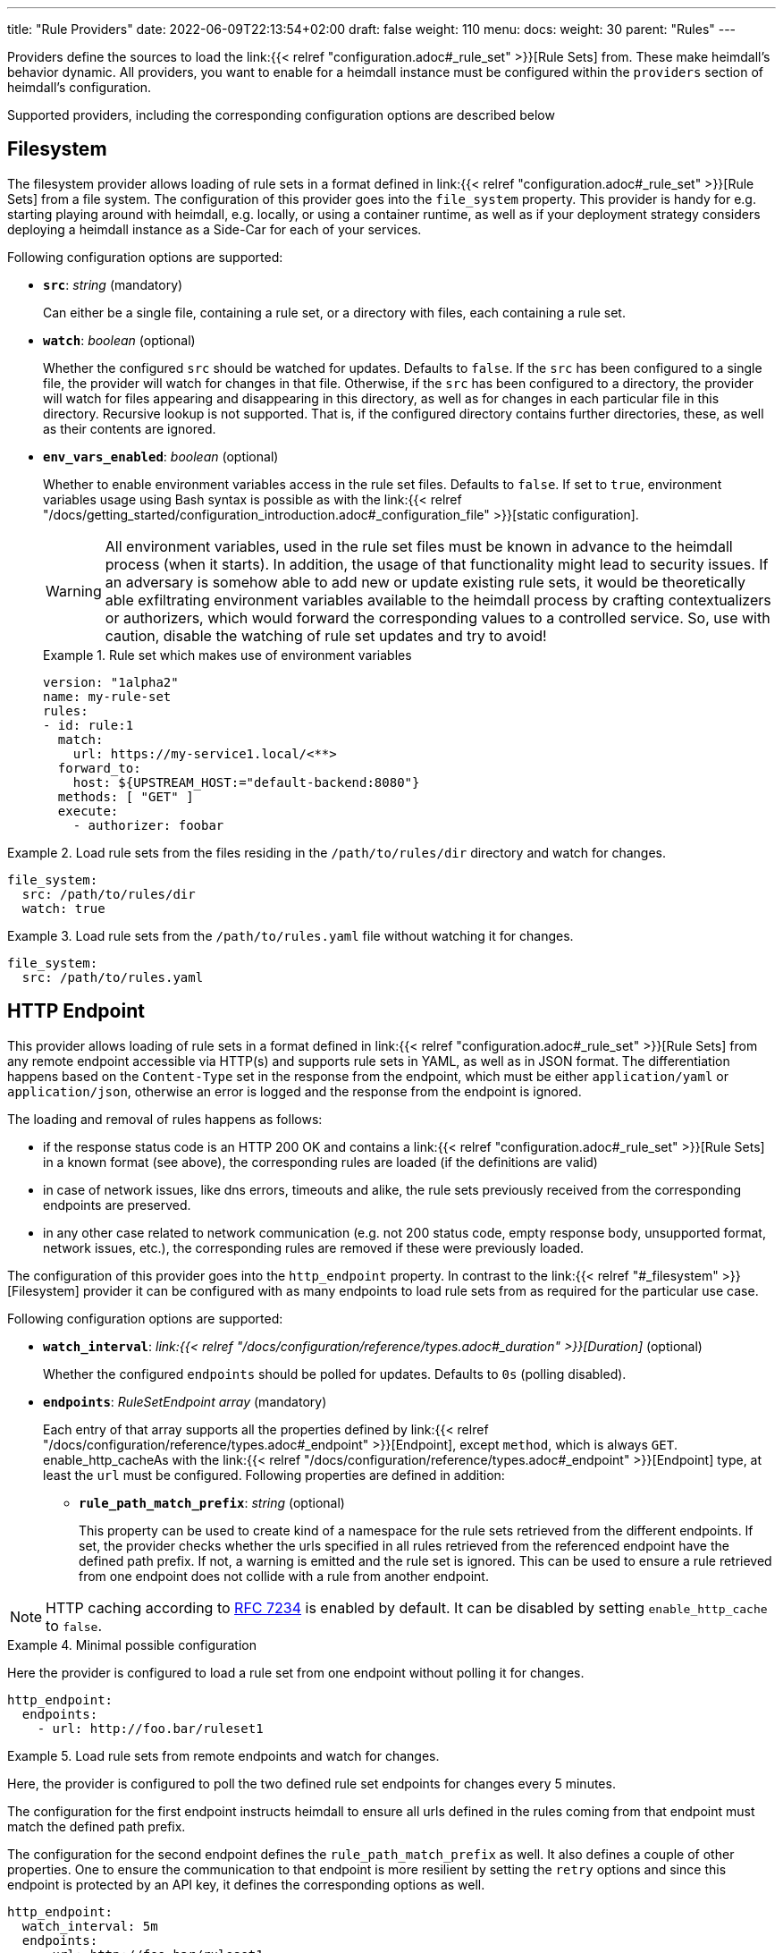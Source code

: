 ---
title: "Rule Providers"
date: 2022-06-09T22:13:54+02:00
draft: false
weight: 110
menu:
  docs:
    weight: 30
    parent: "Rules"
---

Providers define the sources to load the link:{{< relref "configuration.adoc#_rule_set" >}}[Rule Sets] from. These make heimdall's behavior dynamic. All providers, you want to enable for a heimdall instance must be configured within the `providers` section of heimdall's configuration.

Supported providers, including the corresponding configuration options are described below

== Filesystem

The filesystem provider allows loading of rule sets in a format defined in link:{{< relref "configuration.adoc#_rule_set" >}}[Rule Sets] from a file system. The configuration of this provider goes into the `file_system` property. This provider is handy for e.g. starting playing around with heimdall, e.g. locally, or using a container runtime, as well as if your deployment strategy considers deploying a heimdall instance as a Side-Car for each of your services.

Following configuration options are supported:

* *`src`*: _string_ (mandatory)
+
Can either be a single file, containing a rule set, or a directory with files, each containing a rule set.

* *`watch`*: _boolean_ (optional)
+
Whether the configured `src` should be watched for updates. Defaults to `false`. If the `src` has been configured to a single file, the provider will watch for changes in that file. Otherwise, if the `src` has been configured to a directory, the provider will watch for files appearing and disappearing in this directory, as well as for changes in each particular file in this directory. Recursive lookup is not supported. That is, if the configured directory contains further directories, these, as well as their contents are ignored.

* *`env_vars_enabled`*: _boolean_ (optional)
+
Whether to enable environment variables access in the rule set files. Defaults to `false`. If set to `true`, environment variables usage using Bash syntax is possible as with the link:{{< relref "/docs/getting_started/configuration_introduction.adoc#_configuration_file" >}}[static configuration].
+
WARNING: All environment variables, used in the rule set files must be known in advance to the heimdall process (when it starts). In addition, the usage of that functionality might lead to security issues. If an adversary is somehow able to add new or update existing rule sets, it would be theoretically able exfiltrating environment variables available to the heimdall process by crafting contextualizers or authorizers, which would forward the corresponding values to a controlled service. So, use with caution, disable the watching of rule set updates and try to avoid!
+
.Rule set which makes use of environment variables
====
[source, yaml]
----
version: "1alpha2"
name: my-rule-set
rules:
- id: rule:1
  match:
    url: https://my-service1.local/<**>
  forward_to:
    host: ${UPSTREAM_HOST:="default-backend:8080"}
  methods: [ "GET" ]
  execute:
    - authorizer: foobar
----
====


.Load rule sets from the files residing in the  `/path/to/rules/dir` directory and watch for changes.
====
[source, yaml]
----
file_system:
  src: /path/to/rules/dir
  watch: true
----
====

.Load rule sets from the `/path/to/rules.yaml` file without watching it for changes.
====
[source, yaml]
----
file_system:
  src: /path/to/rules.yaml
----
====

== HTTP Endpoint

This provider allows loading of rule sets in a format defined in link:{{< relref "configuration.adoc#_rule_set" >}}[Rule Sets] from any remote endpoint accessible via HTTP(s) and supports rule sets in YAML, as well as in JSON format. The differentiation happens based on the `Content-Type` set in the response from the endpoint, which must be either `application/yaml` or `application/json`, otherwise an error is logged and the response from the endpoint is ignored.

The loading and removal of rules happens as follows:

* if the response status code is an HTTP 200 OK and contains a link:{{< relref "configuration.adoc#_rule_set" >}}[Rule Sets] in a known format (see above), the corresponding rules are loaded (if the definitions are valid)
* in case of network issues, like dns errors, timeouts and alike, the rule sets previously received from the corresponding endpoints are preserved.
* in any other case related to network communication (e.g. not 200 status code, empty response body, unsupported format, network issues, etc.), the corresponding rules are removed if these were previously loaded.

The configuration of this provider goes into the `http_endpoint` property. In contrast to the link:{{< relref "#_filesystem" >}}[Filesystem] provider it can be configured with as many endpoints to load rule sets from as required for the particular use case.

Following configuration options are supported:

* *`watch_interval`*: _link:{{< relref "/docs/configuration/reference/types.adoc#_duration" >}}[Duration]_ (optional)
+
Whether the configured `endpoints` should be polled for updates. Defaults to `0s` (polling disabled).

* *`endpoints`*: _RuleSetEndpoint array_ (mandatory)
+
Each entry of that array supports all the properties defined by link:{{< relref "/docs/configuration/reference/types.adoc#_endpoint" >}}[Endpoint], except `method`, which is always `GET`. enable_http_cacheAs with the link:{{< relref "/docs/configuration/reference/types.adoc#_endpoint" >}}[Endpoint] type, at least the `url` must be configured. Following properties are defined in addition:
+
** *`rule_path_match_prefix`*: _string_ (optional)
+
This property can be used to create kind of a namespace for the rule sets retrieved from the different endpoints. If set, the provider checks whether the urls specified in all rules retrieved from the referenced endpoint have the defined path prefix. If not, a warning is emitted and the rule set is ignored. This can be used to ensure a rule retrieved from one endpoint does not collide with a rule from another endpoint.

NOTE: HTTP caching according to https://www.rfc-editor.org/rfc/rfc7234[RFC 7234] is enabled by default. It can be disabled by setting `enable_http_cache` to `false`.

.Minimal possible configuration
====
Here the provider is configured to load a rule set from one endpoint without polling it for changes.

[source, yaml]
----
http_endpoint:
  endpoints:
    - url: http://foo.bar/ruleset1
----
====

.Load rule sets from remote endpoints and watch for changes.
====

Here, the provider is configured to poll the two defined rule set endpoints for changes every 5 minutes.

The configuration for the first endpoint instructs heimdall to ensure all urls defined in the rules coming from that endpoint must match the defined path prefix.

The configuration for the second endpoint defines the `rule_path_match_prefix` as well. It also defines a couple of other properties. One to ensure the communication to that endpoint is more resilient by setting the `retry` options and since this endpoint is protected by an API key, it defines the corresponding options as well.

[source, yaml]
----
http_endpoint:
  watch_interval: 5m
  endpoints:
    - url: http://foo.bar/ruleset1
      rule_path_match_prefix: /foo/bar
    - url: http://foo.bar/ruleset2
      rule_path_match_prefix: /bar/foo
      retry:
        give_up_after: 5s
        max_delay: 250ms
      auth:
        type: api_key
        config:
          name: X-Api-Key
          value: super-secret
          in: header
----
====

== Cloud Blob

This provider allows loading of rule sets in a format defined in link:{{< relref "configuration.adoc#_rule_set" >}}[Rule Sets] from cloud blobs, like AWS S3 buckets, Google Cloud Storage, Azure Blobs, or other API compatible implementations and supports rule sets in YAML, as well as in JSON format. The differentiation happens based on the `Content-Type` set in the metadata of the loaded blob, which must be either `application/yaml` or `application/json`, otherwise an error is logged and the blob is ignored.

The loading and removal of rules happens as follows:

* if the response status code is an HTTP 200 OK and contains a rule set in a known format (see above), the corresponding rules are loaded (if the definitions are valid)
* in case of network issues, like dns errors, timeouts and alike, the rule sets previously received from the corresponding buckets are preserved.
* in any other case related to network communication (like, not 200 status code, empty response body, unsupported format, etc.), the corresponding rules are removed if these were previously loaded.

The configuration of this provider goes into the `cloud_blob` property. As with link:{{< relref "#_http_endpoint" >}}[HTTP Endpoint] provider, it can be configured with as many buckets/blobs to load rule sets from as required for the particular use case.

Following configuration options are supported:

* *`watch_interval`*: _link:{{< relref "/docs/configuration/reference/types.adoc#_duration" >}}[Duration]_ (optional)
+
Whether the configured `buckets` should be polled for updates. Defaults to `0s` (polling disabled).

* *`buckets`*: _BlobReference array_ (mandatory)
+
Each _BlobReference_ entry in that array supports the following properties:
+
** *`url`*: _string_ (mandatory)
+
The actual url to the bucket or to a specific blob in the bucket.
** *`prefix`*: _string_ (optional)
+
Indicates that only blobs with a key starting with this prefix should be retrieved
+
** *`rule_path_match_prefix`*: _string_ (optional)
+
Creates kind of a namespace for the rule sets retrieved from the blobs. If set, the provider checks whether the urls patterns specified in all rules retrieved from the referenced bucket have the defined path prefix. If that rule is violated, a warning is emitted and the rule set is ignored. This can be used to ensure a rule retrieved from one endpoint does not override a rule from another endpoint.

The differentiation which storage is used is based on the URL scheme. These are:

* `s3` for https://aws.amazon.com/s3/[AWS S3] buckets
* `gs` for https://cloud.google.com/storage/[Google Cloud Storage] and
* `azblob` for https://azure.microsoft.com/en-us/services/storage/blobs/[Azure Blob Storage]

Other API compatible storage services, like https://www.minio.io/[Minio], https://ceph.com/[Ceph], https://github.com/chrislusf/seaweedfs[SeaweedFS], etc. can be used as well. The corresponding and other options can be found in the https://gocloud.dev/howto/blob/[Go CDK Blob] documentation, the implementation of this provider is based on.

NOTE: The communication to the storage services requires an active session to the corresponding cloud provider. The session information is taken from the vendor specific environment variables, respectively configuration. See https://docs.aws.amazon.com/sdk-for-go/api/aws/session/[AWS Session], https://cloud.google.com/docs/authentication/application-default-credentials[GC Application Default Credentials] and https://learn.microsoft.com/en-us/azure/storage/common/authorize-data-access?toc=%2Fazure%2Fstorage%2Fblobs%2Ftoc.json[Azure Storage Access] for more information.

.Minimal possible configuration
====
Here the provider is configured to load rule sets from all blobs stored on the Google Cloud Storage bucket named "my-bucket" without polling for changes.

[source, yaml]
----
cloud_blob:
  buckets:
    - url: gs://my-bucket
----
====

.Load rule sets from AWS S3 buckets and watch for changes.
====

[source, yaml]
----
cloud_blob:
  watch_interval: 2m
  buckets:
    - url: gs://my-bucket
      prefix: service1
      rule_path_match_prefix: /service1
    - url: gs://my-bucket
      prefix: service2
      rule_path_match_prefix: /service2
    - url: s3://my-bucket/my-rule-set?region=us-west-1
----

Here, the provider is configured to poll multiple buckets with rule sets for changes every 2 minutes.

The first two bucket reference configurations reference actually the same bucket on Google Cloud Storage, but different blobs based on the configured blob prefix. The first one will let heimdall loading only those blobs, which start with `service1`, the second only those, which start with `service2`.
As `rule_path_match_prefix` are defined for both as well, heimdall will ensure, that rule sets loaded from the corresponding blobs will not overlap in their url matching definitions.

The last one instructs heimdall to load rule set from a specific blob, namely a blob named `my-rule-set`, which resides on the `my-bucket` AWS S3 bucket, which is located in the `us-west-1` AWS region.

====

== Kubernetes

This provider is only supported if heimdall is running within Kubernetes and allows usage (validation and loading) of link:{{< relref "#_ruleset_resource" >}}[Rule Set] resources deployed to the same Kubernetes environment. The configuration of this provider goes into the `kubernetes` property and supports the following configuration options:

* *`auth_class`*: _string_ (optional)
+
By making use of this property, you can specify which RuleSets should be used by this particular heimdall instance. If specified, heimdall will consider the value of the `authClassName` attribute of each RuleSet deployed to the cluster and validate, respectively load only those rules, which `authClassName` values match the value of `auth_class`. If not set all RuleSets will be used.

* *`tls`*: _link:{{< relref "/docs/configuration/reference/types.adoc#_tls" >}}[TLS]_ (optional)
+
If configured, heimdall will start and expose a validating admission controller service on port `4458` listening on all interfaces. This service allows integration with the Kubernetes API server enabling validation of the applied RuleSet resources before these are made available to heimdall for loading. This way you will get a direct feedback about RuleSet issues without the need to look into heimdall logs if a RuleSet could not be loaded (See also link:{{< relref "/openapi/#tag/Validating-Admission-Controller" >}}[API] documentation for more details).
+
To let the Kubernetes API server use the admission controller, there is a need for a properly configured https://kubernetes.io/docs/reference/access-authn-authz/extensible-admission-controllers/#deploy-the-admission-webhook-service[`ValidatingWebhookConfiguration`]. The https://github.com/dadrus/heimdall/tree/main/charts/heimdall[Helm Chart] shipped with heimdall does this automatically as soon as this property is configured. It does however need a `caBundle` to be set or injected. Otherwise, the Kubernetes API server won't trust the configured TLS certificate and won't use the endpoint.

[CAUTION]
====
Since multiple heimdall deployments with different configured `auth_class` names can coexist, RuleSets with mismatching `authClassName` will be ignored by a particular deployment. In addition, Kubernetes API server validation requests for mismatching RuleSets result in a successful response. This behavior is required as otherwise, as soon as the API server receives even a single failed validation response, the affected RuleSet resource will be discarded and not made available for loading to any of the available heimdall deployments.

That also means, if there is no heimdall deployment feeling responsible for the given RuleSet (due to `authClassName` - `auth_class` mismatch), the affected RuleSet will be silently ignored.
====

.Minimal possible configuration
====

Here, the provider is just enabled. Since no `auth_class` is configured, it will load all RuleSets deployed to the Kubernetes environment.

[source, yaml]
----
kubernetes: {}
----
====

.Configuration with `auth_class` set
====

Here, the provider is configured to consider only those RuleSets, which `authClassName` is set to `foo`.

[source, yaml]
----
kubernetes:
  auth_class: foo
----
====

.Configuration with `auth_class` set and enabled validating admission controller
====

As with the previous example, the provider is configured to consider only those RuleSets, which `authClassName` is set to `foo`. The admission controller is enabled as well and will validate `RuleSet` resources before these are made available for loading.

[source, yaml]
----
kubernetes:
  auth_class: foo
  tls:
    # below is the minimal required configuration
    key_store:
      path: /path/to/file.pem
----
====

[NOTE]
====
This provider requires a RuleSet CRD being deployed, otherwise heimdall will not be able to monitor corresponding resources and emit error messages to the log.

If you have used the link:{{< relref "/docs/operations/install.adoc#_helm_chart" >}}[Helm Chart] to install heimdall, this CRD is already installed. You can however install it also like this:

[source, bash]
----
$ kubectl apply -f https://raw.githubusercontent.com/dadrus/heimdall/main/charts/heimdall/crds/ruleset.yaml
----
====

=== RuleSet resource

As written above, the `kubernetes` provider supports only rules, deployed as customer `RuleSet` resources.

Each `RuleSet` has the following attributes:

* *`name`*: _string_ (required)
+
The name of a rule set.

* *`authClassName`*: _string_ (optional)
+
References the heimdall instance, which should use this `RuleSet`.

* *`rules`*: _link:{{< relref "configuration.adoc#_rule_configuration" >}}[Rule Configuration] array_ (mandatory)
+
List of the actual rules.

.Simple Example
====
[source, yaml]
----
apiVersion: heimdall.dadrus.github.com/v1alpha2
kind: RuleSet
metadata:
  name: "<some name>"
spec:
  authClassName: "<optional auth_class reference (see above)> "
  rules:
    - id: "<identifier of a rule 1>"
      match:
        url: http://127.0.0.1:9090/foo/<**>
      execute:
        - authenticator: foo
        - authorizer: bar
----
====

In addition to configuration attributes described above, a `RuleSet` resource has a `status` stanza, which provides information about the usage status as soon as a `RuleSet` has been loaded by at least one heimdall instance.

By making use of `kubectl get -n <your namespace> rulesets.heimdall.dadrus.github.com` you'll get an overview of deployed `RuleSet` resources in a particular namespace, like e.g. shown below

[source, bash]
----
NAME             ACTIVE IN       AGE
test-rules       2/2             32m
----

The value `2/2` in `ACTIVE IN` means, <active in heimdall instances>/<matching instances>. With

* "matching instances" being those heimdall instances, which `auth_class` matches the `authClassName` in the `RuleSet` and
* "active in heimdall instances" are those from the "matching instances", which were able to load the `RuleSet`.

In addition, you can also get further information about the executed reconciliations by the deployed heimdall instances by taking a look at the `.status.conditions` field. The reconciliation status of matching instances is present there. That also means, if there were errors while loading the `RuleSet`, these are present in this condition list

E.g.

[source, bash]
----
$ kubectl describe -n test rulesets.heimdall.dadrus.github.com test-rules

Name:         test-rules
Namespace:    test
...
Status:
  Conditions:
    Last Transition Time:  2023-11-08T21:55:36Z
    Message:               heimdall-6fb66c47bc-kwqqn instance successfully loaded RuleSet
    Observed Generation:   1
    Reason:                RuleSetActive
    Status:                True
    Type:                  heimdall-6fb66c47bc-kwqqn/Reconciliation
    Last Transition Time:  2023-11-08T21:55:36Z
    Message:               heimdall-6fb66c47bc-l7skn instance successfully loaded RuleSet
    Observed Generation:   1
    Reason:                RuleSetActive
    Status:                True
    Type:                  heimdall-6fb66c47bc-l7skn/Reconciliation
  Active In:               2/2
  Events:                  <none>
----